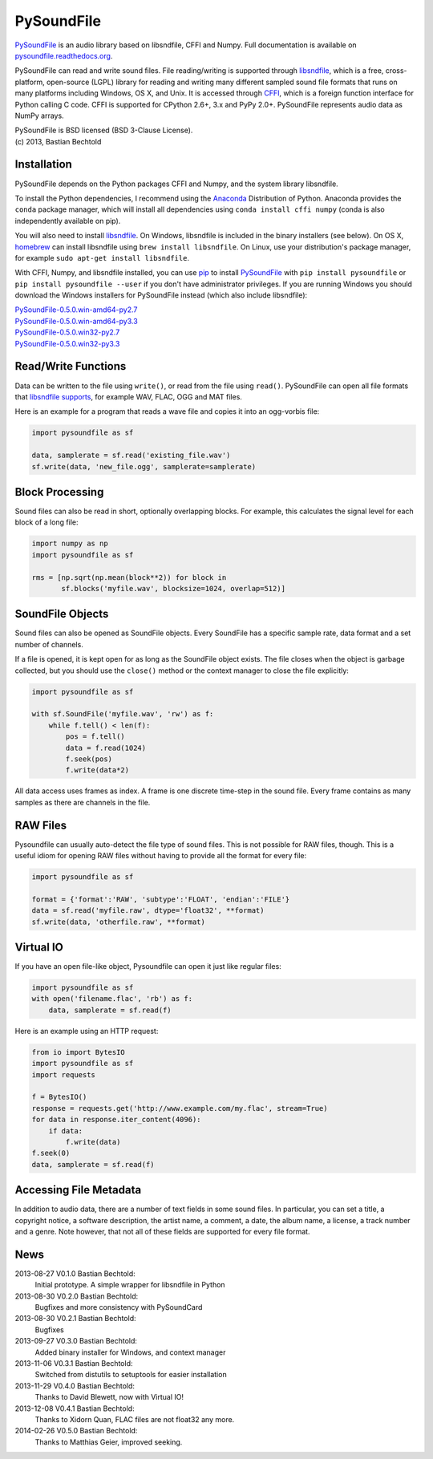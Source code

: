 PySoundFile
===========

`PySoundFile <https://github.com/bastibe/PySoundFile>`__ is an audio
library based on libsndfile, CFFI and Numpy. Full documentation is
available on `pysoundfile.readthedocs.org
<http://pysoundfile.readthedocs.org/>`__.

PySoundFile can read and write sound files. File reading/writing is
supported through `libsndfile <http://www.mega-nerd.com/libsndfile/>`__,
which is a free, cross-platform, open-source (LGPL) library for reading
and writing many different sampled sound file formats that runs on many
platforms including Windows, OS X, and Unix. It is accessed through
`CFFI <http://cffi.readthedocs.org/>`__, which is a foreign function
interface for Python calling C code. CFFI is supported for CPython 2.6+,
3.x and PyPy 2.0+. PySoundFile represents audio data as NumPy arrays.

| PySoundFile is BSD licensed (BSD 3-Clause License).
| (c) 2013, Bastian Bechtold

Installation
------------

PySoundFile depends on the Python packages CFFI and Numpy, and the
system library libsndfile.

To install the Python dependencies, I recommend using the `Anaconda
<http://continuum.io/downloads#34>`__ Distribution of Python. Anaconda
provides the ``conda`` package manager, which will install all
dependencies using ``conda install cffi numpy`` (conda is also
independently available on pip).

You will also need to install `libsndfile
<http://www.mega-nerd.com/libsndfile/>`__. On Windows, libsndfile is
included in the binary installers (see below). On OS X, `homebrew
<http://www.mega-nerd.com/libsndfile/>`__ can install libsndfile using
``brew install libsndfile``. On Linux, use your distribution's package
manager, for example ``sudo apt-get install libsndfile``.

With CFFI, Numpy, and libsndfile installed, you can use `pip
<http://pip.readthedocs.org/en/latest/installing.html>`__ to install
`PySoundFile <https://pypi.python.org/pypi/PySoundFile/0.5.0>`__ with
``pip install pysoundfile`` or ``pip install pysoundfile --user`` if you
don't have administrator privileges. If you are running Windows you
should download the Windows installers for PySoundFile instead (which
also include libsndfile):

| `PySoundFile-0.5.0.win-amd64-py2.7 <https://github.com/bastibe/PySoundFile/releases/download/0.5.0/PySoundFile-0.5.0.win-amd64-py2.7.exe>`__
| `PySoundFile-0.5.0.win-amd64-py3.3 <https://github.com/bastibe/PySoundFile/releases/download/0.5.0/PySoundFile-0.5.0.win-amd64-py3.3.exe>`__
| `PySoundFile-0.5.0.win32-py2.7 <https://github.com/bastibe/PySoundFile/releases/download/0.5.0/PySoundFile-0.5.0.win32-py2.7.exe>`__
| `PySoundFile-0.5.0.win32-py3.3 <https://github.com/bastibe/PySoundFile/releases/download/0.5.0/PySoundFile-0.5.0.win32-py3.3.exe>`__

Read/Write Functions
--------------------

Data can be written to the file using ``write()``, or read from the file
using ``read()``. PySoundFile can open all file formats that `libsndfile
supports <http://www.mega-nerd.com/libsndfile/#Features>`__, for example
WAV, FLAC, OGG and MAT files.

Here is an example for a program that reads a wave file and copies it
into an ogg-vorbis file:

.. code:: python

    import pysoundfile as sf

    data, samplerate = sf.read('existing_file.wav')
    sf.write(data, 'new_file.ogg', samplerate=samplerate)

Block Processing
----------------

Sound files can also be read in short, optionally overlapping blocks.
For example, this calculates the signal level for each block of a long
file:

.. code:: python

   import numpy as np
   import pysoundfile as sf

   rms = [np.sqrt(np.mean(block**2)) for block in
          sf.blocks('myfile.wav', blocksize=1024, overlap=512)]

SoundFile Objects
-----------------

Sound files can also be opened as SoundFile objects. Every SoundFile
has a specific sample rate, data format and a set number of channels.

If a file is opened, it is kept open for as long as the SoundFile
object exists. The file closes when the object is garbage collected,
but you should use the ``close()`` method or the context manager to
close the file explicitly:

.. code:: python

   import pysoundfile as sf

   with sf.SoundFile('myfile.wav', 'rw') as f:
       while f.tell() < len(f):
           pos = f.tell()
           data = f.read(1024)
           f.seek(pos)
           f.write(data*2)

All data access uses frames as index. A frame is one discrete time-step
in the sound file. Every frame contains as many samples as there are
channels in the file.

RAW Files
---------

Pysoundfile can usually auto-detect the file type of sound files. This
is not possible for RAW files, though. This is a useful idiom for
opening RAW files without having to provide all the format for every
file:

.. code:: python

   import pysoundfile as sf

   format = {'format':'RAW', 'subtype':'FLOAT', 'endian':'FILE'}
   data = sf.read('myfile.raw', dtype='float32', **format)
   sf.write(data, 'otherfile.raw', **format)

Virtual IO
----------

If you have an open file-like object, Pysoundfile can open it just like
regular files:

.. code:: python

    import pysoundfile as sf
    with open('filename.flac', 'rb') as f:
        data, samplerate = sf.read(f)

Here is an example using an HTTP request:

.. code:: python

    from io import BytesIO
    import pysoundfile as sf
    import requests

    f = BytesIO()
    response = requests.get('http://www.example.com/my.flac', stream=True)
    for data in response.iter_content(4096):
        if data:
            f.write(data)
    f.seek(0)
    data, samplerate = sf.read(f)

Accessing File Metadata
-----------------------

In addition to audio data, there are a number of text fields in some
sound files. In particular, you can set a title, a copyright notice, a
software description, the artist name, a comment, a date, the album
name, a license, a track number and a genre. Note however, that not
all of these fields are supported for every file format.

News
----

2013-08-27 V0.1.0 Bastian Bechtold:
    Initial prototype. A simple wrapper for libsndfile in Python

2013-08-30 V0.2.0 Bastian Bechtold:
    Bugfixes and more consistency with PySoundCard

2013-08-30 V0.2.1 Bastian Bechtold:
    Bugfixes

2013-09-27 V0.3.0 Bastian Bechtold:
    Added binary installer for Windows, and context manager

2013-11-06 V0.3.1 Bastian Bechtold:
    Switched from distutils to setuptools for easier installation

2013-11-29 V0.4.0 Bastian Bechtold:
    Thanks to David Blewett, now with Virtual IO!

2013-12-08 V0.4.1 Bastian Bechtold:
    Thanks to Xidorn Quan, FLAC files are not float32 any more.

2014-02-26 V0.5.0 Bastian Bechtold:
    Thanks to Matthias Geier, improved seeking.
